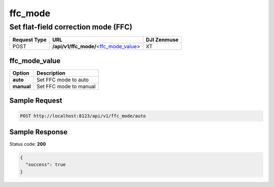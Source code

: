 ffc_mode
========

Set flat-field correction mode (FFC)
------------------------------------

.. class:: request-table-3

+--------------+------------------------------------------+-------------+
| Request Type |                   URL                    | DJI Zenmuse |
+==============+==========================================+=============+
| POST         | **/api/v1/ffc_mode/**\<ffc_mode_value_\> | XT          |
+--------------+------------------------------------------+-------------+

ffc_mode_value
~~~~~~~~~~~~~~

.. class:: option-table-2

+------------+------------------------+
|   Option   |      Description       |
+============+========================+
| **auto**   | Set FFC mode to auto   |
+------------+------------------------+
| **manual** | Set FFC mode to manual |
+------------+------------------------+

Sample Request
~~~~~~~~~~~~~~

.. code:: http

    POST http://localhost:8123/api/v1/ffc_mode/auto

Sample Response
~~~~~~~~~~~~~~~

Status code: **200**

.. code:: javascript

    {
      "success": true
    }
